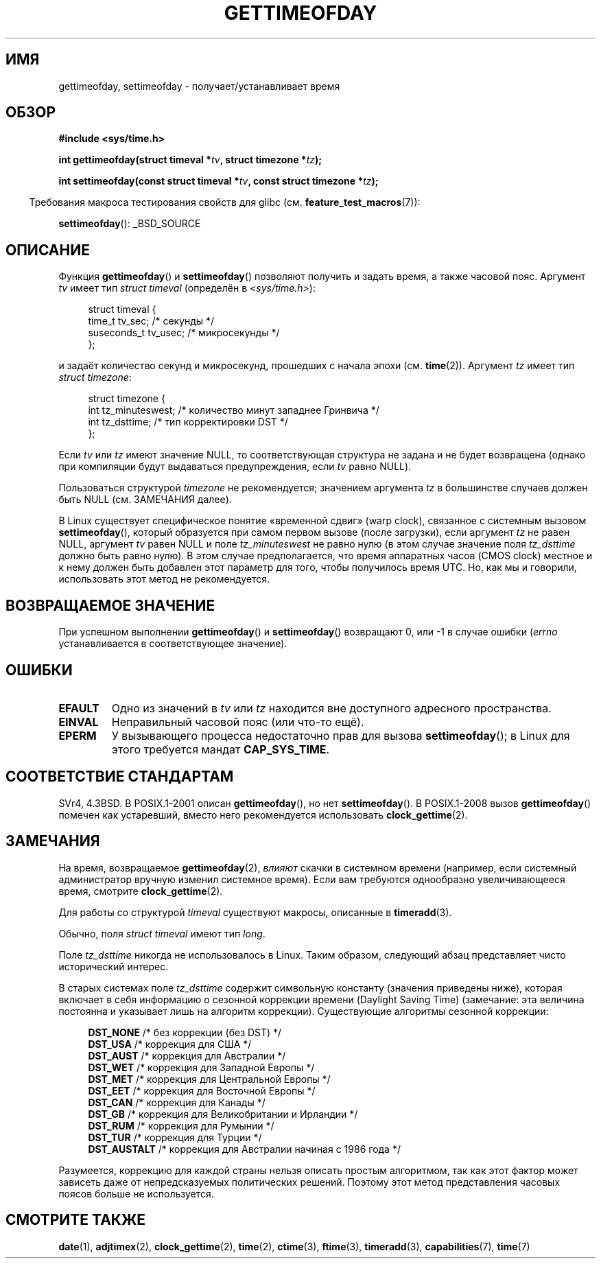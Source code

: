 .\" Hey Emacs! This file is -*- nroff -*- source.
.\"
.\" Copyright (c) 1992 Drew Eckhardt (drew@cs.colorado.edu), March 28, 1992
.\"
.\" Permission is granted to make and distribute verbatim copies of this
.\" manual provided the copyright notice and this permission notice are
.\" preserved on all copies.
.\"
.\" Permission is granted to copy and distribute modified versions of this
.\" manual under the conditions for verbatim copying, provided that the
.\" entire resulting derived work is distributed under the terms of a
.\" permission notice identical to this one.
.\"
.\" Since the Linux kernel and libraries are constantly changing, this
.\" manual page may be incorrect or out-of-date.  The author(s) assume no
.\" responsibility for errors or omissions, or for damages resulting from
.\" the use of the information contained herein.  The author(s) may not
.\" have taken the same level of care in the production of this manual,
.\" which is licensed free of charge, as they might when working
.\" professionally.
.\"
.\" Formatted or processed versions of this manual, if unaccompanied by
.\" the source, must acknowledge the copyright and authors of this work.
.\"
.\" Modified by Michael Haardt (michael@moria.de)
.\" Modified 1993-07-23 by Rik Faith (faith@cs.unc.edu)
.\" Modified 1994-08-21 by Michael Chastain (mec@shell.portal.com):
.\"   Fixed necessary '#include' lines.
.\" Modified 1995-04-15 by Michael Chastain (mec@shell.portal.com):
.\"   Added reference to adjtimex.
.\" Removed some nonsense lines pointed out by Urs Thuermann,
.\"   (urs@isnogud.escape.de), aeb, 950722.
.\" Modified 1997-01-14 by Austin Donnelly (and1000@debian.org):
.\"   Added return values section, and bit on EFAULT
.\" Added clarification on timezone, aeb, 971210.
.\" Removed "#include <unistd.h>", aeb, 010316.
.\" Modified, 2004-05-27 by Michael Kerrisk <mtk.manpages@gmail.com>
.\"   Added notes on capability requirement.
.\"
.\"*******************************************************************
.\"
.\" This file was generated with po4a. Translate the source file.
.\"
.\"*******************************************************************
.TH GETTIMEOFDAY 2 2012\-04\-26 Linux "Руководство программиста Linux"
.SH ИМЯ
gettimeofday, settimeofday \- получает/устанавливает время
.SH ОБЗОР
.nf
\fB#include <sys/time.h>\fP

\fBint gettimeofday(struct timeval *\fP\fItv\fP\fB, struct timezone *\fP\fItz\fP\fB);\fP

\fBint settimeofday(const struct timeval *\fP\fItv\fP\fB, const struct timezone *\fP\fItz\fP\fB);\fP

.fi
.in -4n
Требования макроса тестирования свойств для glibc
(см. \fBfeature_test_macros\fP(7)):
.in
.sp
\fBsettimeofday\fP(): _BSD_SOURCE
.SH ОПИСАНИЕ
Функция \fBgettimeofday\fP() и \fBsettimeofday\fP() позволяют получить и задать
время, а также часовой пояс. Аргумент \fItv\fP имеет тип \fIstruct timeval\fP
(определён в \fI<sys/time.h>\fP):
.sp
.in +4n
.nf
struct timeval {
    time_t      tv_sec;     /* секунды */
    suseconds_t tv_usec;    /* микросекунды */
};
.fi
.in
.sp
и задаёт количество секунд и микросекунд, прошедших с начала эпохи
(см. \fBtime\fP(2)). Аргумент \fItz\fP имеет тип \fIstruct timezone\fP:
.sp
.in +4n
.nf
struct timezone {
    int tz_minuteswest;     /* количество минут западнее Гринвича */
    int tz_dsttime;         /* тип корректировки DST */
};
.fi
.in
.PP
.\" The following is covered under EPERM below:
.\" .PP
.\" Only the superuser may use
.\" .BR settimeofday ().
Если \fItv\fP или \fItz\fP имеют значение NULL, то соответствующая структура не
задана и не будет возвращена (однако при компиляции будут выдаваться
предупреждения, если \fItv\fP равно NULL).
.PP
Пользоваться структурой \fItimezone\fP не рекомендуется; значением аргумента
\fItz\fP в большинстве случаев должен быть NULL (см. ЗАМЕЧАНИЯ далее).

В Linux существует специфическое понятие «временной сдвиг» (warp clock),
связанное с системным вызовом \fBsettimeofday\fP(), который образуется при
самом первом вызове (после загрузки), если аргумент \fItz\fP не равен NULL,
аргумент \fItv\fP равен NULL и поле \fItz_minuteswest\fP не равно нулю (в этом
случае значение поля \fItz_dsttime\fP должно быть равно нулю). В этом случае
предполагается, что время аппаратных часов (CMOS clock) местное и к нему
должен быть добавлен этот параметр для того, чтобы получилось время UTC. Но,
как мы и говорили, использовать этот метод не рекомендуется.
.SH "ВОЗВРАЩАЕМОЕ ЗНАЧЕНИЕ"
При успешном выполнении \fBgettimeofday\fP() и \fBsettimeofday\fP() возвращают 0,
или \-1 в случае ошибки (\fIerrno\fP устанавливается в соответствующее
значение).
.SH ОШИБКИ
.TP 
\fBEFAULT\fP
Одно из значений в \fItv\fP или \fItz\fP находится вне доступного адресного
пространства.
.TP 
\fBEINVAL\fP
Неправильный часовой пояс (или что\-то ещё).
.TP 
\fBEPERM\fP
У вызывающего процесса недостаточно прав для вызова \fBsettimeofday\fP(); в
Linux для этого требуется мандат \fBCAP_SYS_TIME\fP.
.SH "СООТВЕТСТВИЕ СТАНДАРТАМ"
SVr4, 4.3BSD. В POSIX.1\-2001 описан \fBgettimeofday\fP(), но нет
\fBsettimeofday\fP(). В POSIX.1\-2008 вызов \fBgettimeofday\fP() помечен как
устаревший, вместо него рекомендуется использовать \fBclock_gettime\fP(2).
.SH ЗАМЕЧАНИЯ
На время, возвращаемое \fBgettimeofday\fP(2), \fIвлияют\fP скачки в системном
времени (например, если системный администратор вручную изменил системное
время). Если вам требуются однообразно увеличивающееся время, смотрите
\fBclock_gettime\fP(2).

Для работы со структурой \fItimeval\fP существуют макросы, описанные в
\fBtimeradd\fP(3).

Обычно, поля \fIstruct timeval\fP имеют тип \fIlong\fP.

.\" it has not
.\" been and will not be supported by libc or glibc.
.\" Each and every occurrence of this field in the kernel source
.\" (other than the declaration) is a bug.
Поле \fItz_dsttime\fP никогда не использовалось в Linux. Таким образом,
следующий абзац представляет чисто исторический интерес.

В старых системах поле \fItz_dsttime\fP содержит символьную константу (значения
приведены ниже), которая включает в себя информацию о сезонной коррекции
времени (Daylight Saving Time) (замечание: эта величина постоянна и
указывает лишь на алгоритм коррекции). Существующие алгоритмы сезонной
коррекции:
.in +4n
.nf

\fBDST_NONE\fP     /* без коррекции (без DST) */
.br
\fBDST_USA\fP      /* коррекция для США */
.br
\fBDST_AUST\fP     /* коррекция для Австралии */
.br
\fBDST_WET\fP      /* коррекция для Западной Европы */
.br
\fBDST_MET\fP      /* коррекция для Центральной Европы */
.br
\fBDST_EET\fP      /* коррекция для Восточной Европы */
.br
\fBDST_CAN\fP      /* коррекция для Канады */
.br
\fBDST_GB\fP       /* коррекция для Великобритании и Ирландии */
.br
\fBDST_RUM\fP      /* коррекция для Румынии */
.br
\fBDST_TUR\fP      /* коррекция для Турции */
.br
\fBDST_AUSTALT\fP  /* коррекция для Австралии начиная с 1986 года */
.fi
.in
.PP
Разумеется, коррекцию для каждой страны нельзя описать простым алгоритмом,
так как этот фактор может зависеть даже от непредсказуемых политических
решений. Поэтому этот метод представления часовых поясов больше не
используется.
.SH "СМОТРИТЕ ТАКЖЕ"
\fBdate\fP(1), \fBadjtimex\fP(2), \fBclock_gettime\fP(2), \fBtime\fP(2), \fBctime\fP(3),
\fBftime\fP(3), \fBtimeradd\fP(3), \fBcapabilities\fP(7), \fBtime\fP(7)
